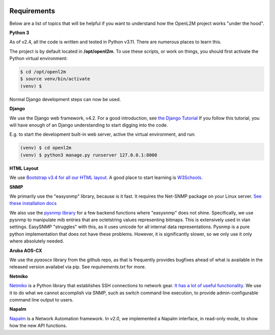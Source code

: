 .. image:: ../_static/openl2m_logo.png

Requirements
============

Below are a list of topics that will be helpful if you want to understand
how the OpenL2M project works "under the hood".

**Python 3**

As of v2.4, all the code is written and tested in Python v3.11. There are numerous places to learn this.

The project is by default located in **/opt/openl2m**. To use these scripts, or work on things,
you should first activate the Python virtual environment:

.. code-block:: bash

  $ cd /opt/openl2m
  $ source venv/bin/activate
  (venv) $

Normal Django development steps can now be used.


**Django**

We use the Django web framework, v4.2. For a good introduction, see
`the Django Tutorial <https://docs.djangoproject.com/>`_
If you follow this tutorial, you will have enough of an Django understanding
to start digging into the code.

E.g. to start the development built-in web server, active the virtual environment, and run:

.. code-block:: bash

  (venv) $ cd openl2m
  (venv) $ python3 manage.py runserver 127.0.0.1:8000


**HTML Layout**

We use `Bootstrap v3.4 for all our HTML layout.
<https://getbootstrap.com/docs/3.4/>`_
A good place to start learning is
`W3Schools. <https://www.w3schools.com/bootstrap/default.asp>`_


**SNMP**

We primarily use the "easysnmp" library, because is it fast. It requires the Net-SNMP
package on your Linux server.
`See these installation docs <https://easysnmp.readthedocs.io/en/latest/>`_

We also use the `pysnmp library <http://snmplabs.com/pysnmp/>`_
for a few backend functions where "easysnmp" does not shine. Specifically,
we use pysnmp to manipulate mib entries that are octetstring values representing bitmaps.
This is extensively used in vlan settings. EasySNMP "struggles" with this, as it uses
unicode for all internal data representations. Pysnmp is a pure python implementation
that does not have these problems. However, it is significantly slower, so we only use
it only where absolutely needed.


**Aruba AOS-CX**

We use the *pyaoscx* library from the github repo, as that is frequently provides bugfixes ahead
of what is available in the released version availabel via pip. See *requirements.txt* for more.


**Netmiko**

`Netmiko <https://github.com/ktbyers/netmiko>`_ is a Python library that
establishes SSH connections to network gear.
`It has a lot of useful functionality.
<https://pynet.twb-tech.com/blog/automation/netmiko.html>`_
We use it to do what we cannot accomplish via SNMP, such as switch command line execution,
to provide admin-configurable command line output to users.


**Napalm**

`Napalm <https://napalm-automation.net/>`_ is a Network Automation framework.
In v2.0, we implemented a Napalm interface, in read-only mode, to show how the new API functions.
